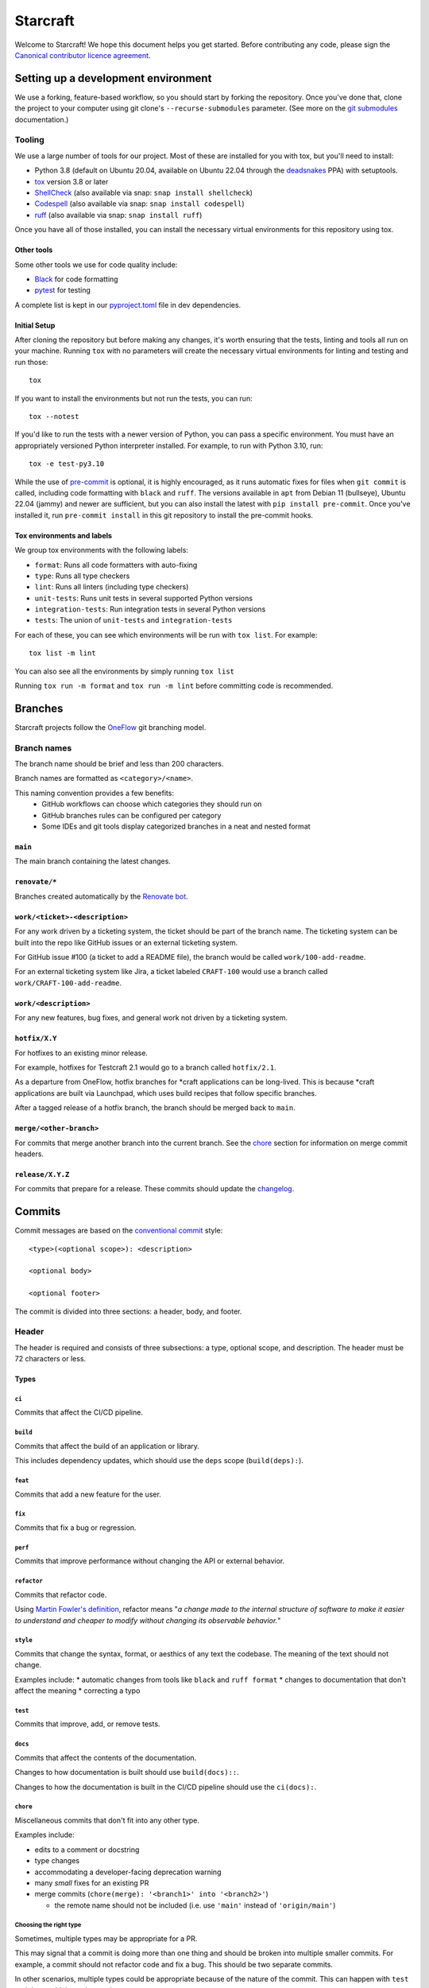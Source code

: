 *********
Starcraft
*********

Welcome to Starcraft! We hope this document helps you get started. Before
contributing any code, please sign the `Canonical contributor licence
agreement`_.

Setting up a development environment
------------------------------------
We use a forking, feature-based workflow, so you should start by forking the
repository. Once you've done that, clone the project to your computer using git
clone's ``--recurse-submodules`` parameter. (See more on the `git submodules`_
documentation.)

Tooling
=======
We use a large number of tools for our project. Most of these are installed for
you with tox, but you'll need to install:

- Python 3.8 (default on Ubuntu 20.04, available on Ubuntu 22.04 through the
  deadsnakes_ PPA) with setuptools.
- tox_ version 3.8 or later
- ShellCheck_  (also available via snap: ``snap install shellcheck``)
- Codespell_ (also available via snap: ``snap install codespell``)
- ruff_ (also available via snap: ``snap install ruff``)

Once you have all of those installed, you can install the necessary virtual
environments for this repository using tox.

Other tools
###########
Some other tools we use for code quality include:

- Black_ for code formatting
- pytest_ for testing

A complete list is kept in our pyproject.toml_ file in dev dependencies.

Initial Setup
#############

After cloning the repository but before making any changes, it's worth ensuring
that the tests, linting and tools all run on your machine. Running ``tox`` with
no parameters will create the necessary virtual environments for linting and
testing and run those::

    tox

If you want to install the environments but not run the tests, you can run::

    tox --notest

If you'd like to run the tests with a newer version of Python, you can pass a
specific environment. You must have an appropriately versioned Python
interpreter installed. For example, to run with Python 3.10, run::

    tox -e test-py3.10

While the use of pre-commit_ is optional, it is highly encouraged, as it runs
automatic fixes for files when ``git commit`` is called, including code
formatting with ``black`` and ``ruff``.  The versions available in ``apt`` from
Debian 11 (bullseye), Ubuntu 22.04 (jammy) and newer are sufficient, but you can
also install the latest with ``pip install pre-commit``. Once you've installed
it, run ``pre-commit install`` in this git repository to install the pre-commit
hooks.

Tox environments and labels
###########################

We group tox environments with the following labels:

* ``format``: Runs all code formatters with auto-fixing
* ``type``: Runs all type checkers
* ``lint``: Runs all linters (including type checkers)
* ``unit-tests``: Runs unit tests in several supported Python versions
* ``integration-tests``: Run integration tests in several Python versions
* ``tests``: The union of ``unit-tests`` and ``integration-tests``

For each of these, you can see which environments will be run with ``tox list``.
For example::

    tox list -m lint

You can also see all the environments by simply running ``tox list``

Running ``tox run -m format`` and ``tox run -m lint`` before committing code is
recommended.

Branches
--------

Starcraft projects follow the `OneFlow`_ git branching model.


Branch names
============

The branch name should be brief and less than 200 characters.

Branch names are formatted as ``<category>/<name>``.

This naming convention provides a few benefits:
  - GitHub workflows can choose which categories they should run on
  - GitHub branches rules can be configured per category
  - Some IDEs and git tools display categorized branches in a neat and
    nested format

``main``
########

The main branch containing the latest changes.

``renovate/*``
##############

Branches created automatically by the `Renovate bot`_.

``work/<ticket>-<description>``
###############################

For any work driven by a ticketing system, the ticket should be
part of the branch name. The ticketing system can be built into the repo
like GitHub issues or an external ticketing system.

For GitHub issue #100 (a ticket to add a README file), the branch would be
called ``work/100-add-readme``.

For an external ticketing system like Jira, a ticket labeled
``CRAFT-100`` would use a branch called ``work/CRAFT-100-add-readme``.

``work/<description>``
######################

For any new features, bug fixes, and general work not driven by a ticketing
system.

``hotfix/X.Y``
##############

For hotfixes to an existing minor release.

For example, hotfixes for Testcraft 2.1 would go to a branch called
``hotfix/2.1``.

As a departure from OneFlow, hotfix branches for \*craft applications can be
long-lived. This is because \*craft applications are built via Launchpad,
which uses build recipes that follow specific branches.

After a tagged release of a hotfix branch, the branch should be merged back
to ``main``.

``merge/<other-branch>``
########################

For commits that merge another branch into the current branch.  See the
`chore <#chore>`_ section for information on merge commit headers.

``release/X.Y.Z``
#################

For commits that prepare for a release. These commits should update the
`changelog <#changelog>`_.

Commits
-------

Commit messages are based on the `conventional commit`_ style::

  <type>(<optional scope>): <description>

  <optional body>

  <optional footer>

The commit is divided into three sections: a header, body, and footer.

Header
======

The header is required and consists of three subsections: a type,
optional scope, and description. The header must be 72 characters or less.

Types
#####

``ci``
""""""

Commits that affect the CI/CD pipeline.

``build``
"""""""""

Commits that affect the build of an application or library.

This includes dependency updates, which should use the ``deps`` scope
(``build(deps):``).

``feat``
""""""""

Commits that add a new feature for the user.

``fix``
"""""""

Commits that fix a bug or regression.

``perf``
""""""""

Commits that improve performance without changing the API or external behavior.

``refactor``
"""""""""""""

Commits that refactor code.

Using `Martin Fowler's definition`_, refactor means "*a change made
to the internal structure of software to make it easier to understand and
cheaper to modify without changing its observable behavior.*"

``style``
""""""""""

Commits that change the syntax, format, or aesthics of any text the codebase.
The meaning of the text should not change.

Examples include:
* automatic changes from tools like ``black`` and ``ruff format``
* changes to documentation that don't affect the meaning
* correcting a typo

``test``
""""""""

Commits that improve, add, or remove tests.

``docs``
""""""""

Commits that affect the contents of the documentation.

Changes to how documentation is built should use ``build(docs)::``.

Changes to how the documentation is built in the CI/CD pipeline should use
the ``ci(docs):``.

``chore``
"""""""""

Miscellaneous commits that don't fit into any other type.

Examples include:

* edits to a comment or docstring
* type changes
* accommodating a developer-facing deprecation warning
* many *small* fixes for an existing PR
* merge commits (``chore(merge): '<branch1>' into '<branch2>'``)

  * the remote name should not be included (i.e. use ``'main'``
    instead of ``'origin/main'``)

Choosing the right type
"""""""""""""""""""""""

Sometimes, multiple types may be appropriate for a PR.

This may signal that a commit is doing more than one thing and should be
broken into multiple smaller commits. For example, a commit should not refactor
code and fix a bug. This should be two separate commits.

In other scenarios, multiple types could be appropriate because of the nature
of the commit. This can happen with ``test`` and ``docs``, which can be used
as types or scopes.

The types above are ordered by descending priority. The first appropriate type
should be used.

For example, refactoring a test suite could have the header
``test(project): reorganize tests`` or
``refactor(test): reorganize project tests``. ``refactor`` has a higher
priority than ``test``, so the latter option is correct.


Scope
#####

A scope is an optional part of the commit header.  It adds additional context
by specifying what part of the codebase will be affected.

It should be a tangible part of the codebase, like a directory, module, or
class name.

If a commit affects many areas of the codebase, the scope should be omitted;
``many`` is not an accepted scope.

Description
###########

The description is written in the imperative mood (present tense, second
person). The description should complete the following sentence::

  If applied, this commit will <description>.

The description does not begin with capital letter (unless it's a proper
noun) and does not end with puncuation mark.

Examples
########

Examples of commit headings::

    feat: inherit context from services
    test: increase unit test stability
    fix: check foo before running bar
    feat(daemon): foo the bar correctly in the baz
    test(daemon): ensure the foo bars correctly in the baz
    fix(test): mock class Foo
    ci(snap): upload the snap artefacts to Github
    chore(deps): update go.mod dependencies

Body
====

The body is an optional section of the commit to provide more context.
It should be succinct (no more than 3-4 sentences) and may reference relevant
bugs and issues.

Footer
======

The footer is an optional section of the commit message that can mention the
signer and co-authors of the commit.

Example footers::

  Signed-off-by: <name> <<email>>
  Co-authored-by: <name> <<email>>

Changelog
---------

Scope
=====

The changelog is a reference documentation page that gives a human-readable
summary of changes to the project that are relevant to users.

Each change should be clear in its purpose, whether it is fixing a bug,
adding a feature, or changing an existing behavior.

Internal changes should not be included in the changelog. For example,
dev dependency updates, CI updates, and style changes should not
be included.

Style and format
================

Changes should be written in the imperative mood (present tense, second
person) similar to commit headers.

The changelog should link to the project's GitHub releases page, which
contains an exhaustive list of all commits added to the release.

Release entries should be sorted by date from newest to oldest.

Hotfixes
========

If an older version gets a hotfix release, subsequent releases should mention
when the hotfix is incorporated.

For example, consider a package with a previous release ``2.9.0`` and a latest
release of ``3.0.0``. If the ``2.9.0`` receives a hotfix release ``2.9.1`` and
is merged back to ``main``, then the next ``3.x`` release should indicate that
it includes the changes from 2.9.1.

.. note::

   3.0.1 includes changes from the 2.9.1 release.


.. _Black: https://black.readthedocs.io
.. _`Canonical contributor licence agreement`: http://www.ubuntu.com/legal/contributors/
.. _Codespell: https://github.com/codespell-project/codespell
.. _`conventional commit`: https://www.conventionalcommits.org/en/v1.0.0/#summary
.. _deadsnakes: https://launchpad.net/~deadsnakes/+archive/ubuntu/ppa
.. _`git submodules`: https://git-scm.com/book/en/v2/Git-Tools-Submodules#_cloning_submodules
.. _`Martin Fowler's definition`: https://refactoring.com/
.. _OneFlow: https://www.endoflineblog.com/oneflow-a-git-branching-model-and-workflow
.. _pre-commit: https://pre-commit.com/
.. _pyproject.toml: ./pyproject.toml
.. _Pyright: https://github.com/microsoft/pyright
.. _pytest: https://pytest.org
.. _`Renovate bot`: https://github.com/renovatebot/renovate
.. _ruff: https://github.com/charliermarsh/ruff
.. _ShellCheck: https://www.shellcheck.net/
.. _tox: https://tox.wiki
